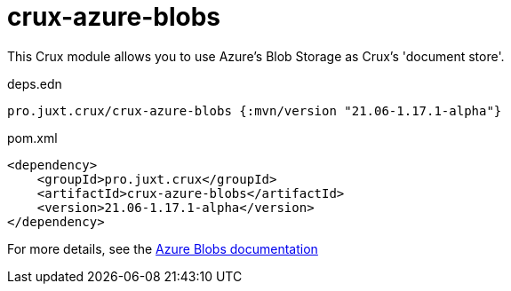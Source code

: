 = crux-azure-blobs

This Crux module allows you to use Azure's Blob Storage as Crux's 'document store'.

.deps.edn
[source,clojure]
----
pro.juxt.crux/crux-azure-blobs {:mvn/version "21.06-1.17.1-alpha"}
----

.pom.xml
[source,xml]
----
<dependency>
    <groupId>pro.juxt.crux</groupId>
    <artifactId>crux-azure-blobs</artifactId>
    <version>21.06-1.17.1-alpha</version>
</dependency>
----

For more details, see the https://opencrux.com/reference/azure-blobs.html[Azure Blobs documentation]
